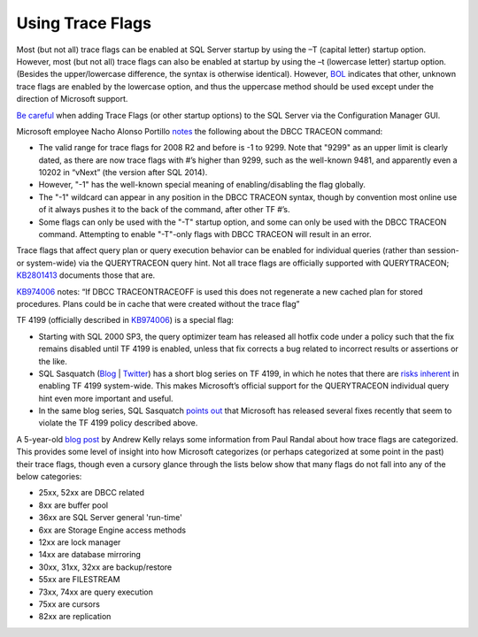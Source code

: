=================
Using Trace Flags
=================

Most (but not all) trace flags can be enabled at SQL Server startup by using the –T (capital letter) startup option. 
However, most (but not all) trace flags can also be enabled at startup by using the –t (lowercase letter) startup option. 
(Besides the upper/lowercase difference, the syntax is otherwise identical). However, BOL_ indicates that other, unknown 
trace flags are enabled by the lowercase option, and thus the uppercase method should be used except under the direction 
of Microsoft support.

`Be careful`_ when adding Trace Flags (or other startup options) to the SQL Server via the Configuration Manager GUI.

Microsoft employee Nacho Alonso Portillo notes_ the following about the DBCC TRACEON command:

- The valid range for trace flags for 2008 R2 and before is -1 to 9299. Note that "9299" as an upper limit is clearly dated, as there are now trace flags with #’s higher than 9299, such as the well-known 9481, and apparently even a 10202 in “vNext” (the version after SQL 2014).
- However, "-1" has the well-known special meaning of enabling/disabling the flag globally. 
- The "-1" wildcard can appear in any position in the DBCC TRACEON syntax, though by convention most online use of it 
  always pushes it to the back of the command, after other TF #’s.
- Some flags can only be used with the "-T" startup option, and some can only be used with the DBCC TRACEON command. 
  Attempting to enable "-T"-only flags with DBCC TRACEON will result in an error.

Trace flags that affect query plan or query execution behavior can be enabled for individual queries 
(rather than session- or system-wide) via the QUERYTRACEON query hint. Not all trace flags are officially 
supported with QUERYTRACEON; KB2801413_ documents those that are.

KB974006_ notes: “If DBCC TRACEON\TRACEOFF is used this does not regenerate a new cached plan for stored procedures. 
Plans could be in cache that were created without the trace flag”

TF 4199 (officially described in KB974006_) is a special flag:

- Starting with SQL 2000 SP3, the query optimizer team has released all hotfix code under a policy such that the fix remains disabled until TF 4199 is enabled, unless that fix corrects a bug related to incorrect results or assertions or the like. 
- SQL Sasquatch (`Blog <http://sql-sasquatch.blogspot.com/>`_ | `Twitter <https://twitter.com/sql_handle>`_) has a short blog series on TF 4199, in which he notes that there are `risks inherent <http://sql-sasquatch.blogspot.com/2014/01/trace-flag-4199-complex-risk-assessment.html>`_ in enabling TF 4199 system-wide. This makes Microsoft’s official support for the QUERYTRACEON individual query hint even more important and useful.
- In the same blog series, SQL Sasquatch `points out <http://sql-sasquatch.blogspot.com/2014/01/trace-flag-4199-complex-risk-assessment_6.html>`_ that Microsoft has released several fixes recently that seem to violate the TF 4199 policy described above.


A 5-year-old `blog post <http://sqlblog.com/blogs/andrew_kelly/archive/2009/06/21/trace-flag-groupings.aspx>`_ by Andrew Kelly relays some information from Paul Randal about how trace flags are categorized. This provides some level of insight into how Microsoft categorizes (or perhaps categorized at some point in the past) their trace flags, though even a cursory glance through the lists below show that many flags do not fall into any of the below categories: 

- 25xx, 52xx are DBCC related 
- 8xx are buffer pool 
- 36xx are SQL Server general 'run-time' 
- 6xx are Storage Engine access methods 
- 12xx are lock manager 
- 14xx are database mirroring 
- 30xx, 31xx, 32xx are backup/restore 
- 55xx are FILESTREAM 
- 73xx, 74xx are query execution 
- 75xx are cursors 
- 82xx are replication

.. Links 
.. _BOL: https://msdn.microsoft.com/en-us/library/ms190737.aspx
.. _Be careful: http://blogs.msdn.com/b/psssql/archive/2010/02/19/did-you-start-your-sql-server-engine-correctly.aspx
.. _notes: http://blogs.msdn.com/b/ialonso/archive/2011/12/05/what-is-the-expected-behavior-from-an-attempt-to-enable-a-trace-flag-which-is-not-defined-in-the-targeted-version-of-the-product.aspx
.. _KB2801413: http://support.microsoft.com/kb/2801413/en-us
.. _KB974006: http://support.microsoft.com/kb/974006/en-us
.. _Blog: 
